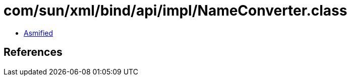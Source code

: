 = com/sun/xml/bind/api/impl/NameConverter.class

 - link:NameConverter-asmified.java[Asmified]

== References

